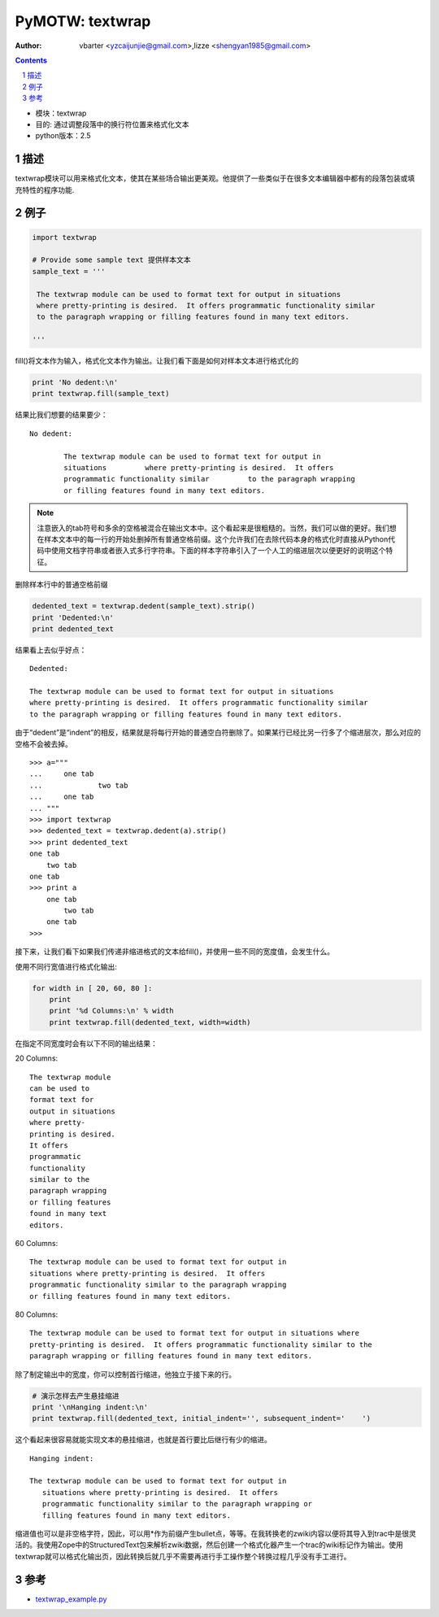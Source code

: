 PyMOTW: textwrap
=================

:Author: vbarter <yzcaijunjie@gmail.com>,lizze <shengyan1985@gmail.com>

.. contents::
.. sectnum::

* 模块：textwrap
* 目的: 通过调整段落中的换行符位置来格式化文本
* python版本：2.5


描述
------

textwrap模块可以用来格式化文本，使其在某些场合输出更美观。他提供了一些类似于在很多文本编辑器中都有的段落包装或填充特性的程序功能.

例子
-----

.. code-block:: python

    import textwrap

    # Provide some sample text 提供样本文本
    sample_text = '''

     The textwrap module can be used to format text for output in situations
     where pretty-printing is desired.  It offers programmatic functionality similar
     to the paragraph wrapping or filling features found in many text editors.
       
    '''

fill()将文本作为输入，格式化文本作为输出。让我们看下面是如何对样本文本进行格式化的

.. code-block:: python

    print 'No dedent:\n'
    print textwrap.fill(sample_text)

结果比我们想要的结果要少：

::

   No dedent:

           The textwrap module can be used to format text for output in
           situations         where pretty-printing is desired.  It offers
           programmatic functionality similar         to the paragraph wrapping
           or filling features found in many text editors.

.. note::

    注意嵌入的tab符号和多余的空格被混合在输出文本中。这个看起来是很粗糙的。当然，我们可以做的更好。我们想在样本文本中的每一行的开始处删掉所有普通空格前缀。这个允许我们在去除代码本身的格式化时直接从Python代码中使用文档字符串或者嵌入式多行字符串。下面的样本字符串引入了一个人工的缩进层次以便更好的说明这个特征。

删除样本行中的普通空格前缀

.. code-block:: python

    dedented_text = textwrap.dedent(sample_text).strip()
    print 'Dedented:\n'
    print dedented_text

结果看上去似乎好点：

::
 
   Dedented:

   The textwrap module can be used to format text for output in situations
   where pretty-printing is desired.  It offers programmatic functionality similar
   to the paragraph wrapping or filling features found in many text editors.

由于“dedent”是“indent”的相反，结果就是将每行开始的普通空白符删除了。如果某行已经比另一行多了个缩进层次，那么对应的空格不会被去掉。

::

   >>> a="""
   ...     one tab
   ...             two tab
   ...     one tab
   ... """
   >>> import textwrap
   >>> dedented_text = textwrap.dedent(a).strip()
   >>> print dedented_text
   one tab
       two tab
   one tab
   >>> print a
       one tab
           two tab
       one tab
   >>> 

接下来，让我们看下如果我们传递非缩进格式的文本给fill()，并使用一些不同的宽度值，会发生什么。

使用不同行宽值进行格式化输出:

.. code-block:: python

    for width in [ 20, 60, 80 ]:
        print
        print '%d Columns:\n' % width
        print textwrap.fill(dedented_text, width=width)

在指定不同宽度时会有以下不同的输出结果：

20 Columns: 

::

   The textwrap module
   can be used to
   format text for
   output in situations
   where pretty-
   printing is desired.
   It offers
   programmatic
   functionality
   similar to the
   paragraph wrapping
   or filling features
   found in many text
   editors.

60 Columns:

::

   The textwrap module can be used to format text for output in
   situations where pretty-printing is desired.  It offers
   programmatic functionality similar to the paragraph wrapping
   or filling features found in many text editors.

80 Columns:

::

   The textwrap module can be used to format text for output in situations where
   pretty-printing is desired.  It offers programmatic functionality similar to the
   paragraph wrapping or filling features found in many text editors.

除了制定输出中的宽度，你可以控制首行缩进，他独立于接下来的行。

.. code-block:: python

    # 演示怎样去产生悬挂缩进
    print '\nHanging indent:\n'
    print textwrap.fill(dedented_text, initial_indent='', subsequent_indent='    ')

这个看起来很容易就能实现文本的悬挂缩进，也就是首行要比后继行有少的缩进。

::

   Hanging indent:

   The textwrap module can be used to format text for output in
      situations where pretty-printing is desired.  It offers
      programmatic functionality similar to the paragraph wrapping or
      filling features found in many text editors.

缩进值也可以是非空格字符，因此，可以用*作为前缀产生bullet点，等等。在我转换老的zwiki内容以便将其导入到trac中是很灵活的。我使用Zope中的StructuredText包来解析zwiki数据，然后创建一个格式化器产生一个trac的wiki标记作为输出。使用textwrap就可以格式化输出页，因此转换后就几乎不需要再进行手工操作整个转换过程几乎没有手工进行。


参考
-------

* `textwrap_example.py <http://www.doughellmann.com/PyMOTW/textwrap_example.py>`_
